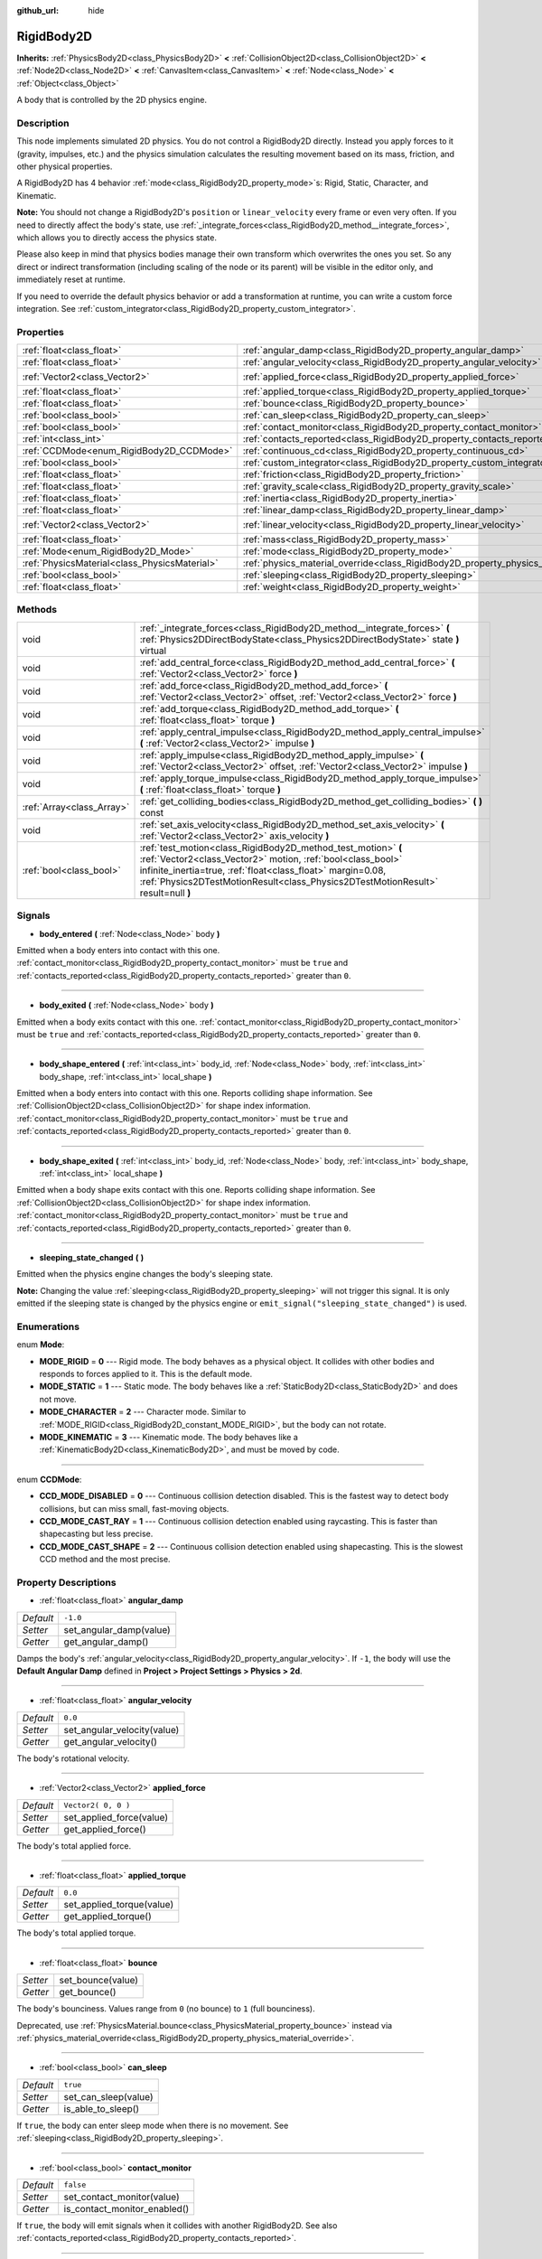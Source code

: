 :github_url: hide

.. Generated automatically by doc/tools/makerst.py in Godot's source tree.
.. DO NOT EDIT THIS FILE, but the RigidBody2D.xml source instead.
.. The source is found in doc/classes or modules/<name>/doc_classes.

.. _class_RigidBody2D:

RigidBody2D
===========

**Inherits:** :ref:`PhysicsBody2D<class_PhysicsBody2D>` **<** :ref:`CollisionObject2D<class_CollisionObject2D>` **<** :ref:`Node2D<class_Node2D>` **<** :ref:`CanvasItem<class_CanvasItem>` **<** :ref:`Node<class_Node>` **<** :ref:`Object<class_Object>`

A body that is controlled by the 2D physics engine.

Description
-----------

This node implements simulated 2D physics. You do not control a RigidBody2D directly. Instead you apply forces to it (gravity, impulses, etc.) and the physics simulation calculates the resulting movement based on its mass, friction, and other physical properties.

A RigidBody2D has 4 behavior :ref:`mode<class_RigidBody2D_property_mode>`\ s: Rigid, Static, Character, and Kinematic.

**Note:** You should not change a RigidBody2D's ``position`` or ``linear_velocity`` every frame or even very often. If you need to directly affect the body's state, use :ref:`_integrate_forces<class_RigidBody2D_method__integrate_forces>`, which allows you to directly access the physics state.

Please also keep in mind that physics bodies manage their own transform which overwrites the ones you set. So any direct or indirect transformation (including scaling of the node or its parent) will be visible in the editor only, and immediately reset at runtime.

If you need to override the default physics behavior or add a transformation at runtime, you can write a custom force integration. See :ref:`custom_integrator<class_RigidBody2D_property_custom_integrator>`.

Properties
----------

+-----------------------------------------------+----------------------------------------------------------------------------------------+---------------------+
| :ref:`float<class_float>`                     | :ref:`angular_damp<class_RigidBody2D_property_angular_damp>`                           | ``-1.0``            |
+-----------------------------------------------+----------------------------------------------------------------------------------------+---------------------+
| :ref:`float<class_float>`                     | :ref:`angular_velocity<class_RigidBody2D_property_angular_velocity>`                   | ``0.0``             |
+-----------------------------------------------+----------------------------------------------------------------------------------------+---------------------+
| :ref:`Vector2<class_Vector2>`                 | :ref:`applied_force<class_RigidBody2D_property_applied_force>`                         | ``Vector2( 0, 0 )`` |
+-----------------------------------------------+----------------------------------------------------------------------------------------+---------------------+
| :ref:`float<class_float>`                     | :ref:`applied_torque<class_RigidBody2D_property_applied_torque>`                       | ``0.0``             |
+-----------------------------------------------+----------------------------------------------------------------------------------------+---------------------+
| :ref:`float<class_float>`                     | :ref:`bounce<class_RigidBody2D_property_bounce>`                                       |                     |
+-----------------------------------------------+----------------------------------------------------------------------------------------+---------------------+
| :ref:`bool<class_bool>`                       | :ref:`can_sleep<class_RigidBody2D_property_can_sleep>`                                 | ``true``            |
+-----------------------------------------------+----------------------------------------------------------------------------------------+---------------------+
| :ref:`bool<class_bool>`                       | :ref:`contact_monitor<class_RigidBody2D_property_contact_monitor>`                     | ``false``           |
+-----------------------------------------------+----------------------------------------------------------------------------------------+---------------------+
| :ref:`int<class_int>`                         | :ref:`contacts_reported<class_RigidBody2D_property_contacts_reported>`                 | ``0``               |
+-----------------------------------------------+----------------------------------------------------------------------------------------+---------------------+
| :ref:`CCDMode<enum_RigidBody2D_CCDMode>`      | :ref:`continuous_cd<class_RigidBody2D_property_continuous_cd>`                         | ``0``               |
+-----------------------------------------------+----------------------------------------------------------------------------------------+---------------------+
| :ref:`bool<class_bool>`                       | :ref:`custom_integrator<class_RigidBody2D_property_custom_integrator>`                 | ``false``           |
+-----------------------------------------------+----------------------------------------------------------------------------------------+---------------------+
| :ref:`float<class_float>`                     | :ref:`friction<class_RigidBody2D_property_friction>`                                   |                     |
+-----------------------------------------------+----------------------------------------------------------------------------------------+---------------------+
| :ref:`float<class_float>`                     | :ref:`gravity_scale<class_RigidBody2D_property_gravity_scale>`                         | ``1.0``             |
+-----------------------------------------------+----------------------------------------------------------------------------------------+---------------------+
| :ref:`float<class_float>`                     | :ref:`inertia<class_RigidBody2D_property_inertia>`                                     |                     |
+-----------------------------------------------+----------------------------------------------------------------------------------------+---------------------+
| :ref:`float<class_float>`                     | :ref:`linear_damp<class_RigidBody2D_property_linear_damp>`                             | ``-1.0``            |
+-----------------------------------------------+----------------------------------------------------------------------------------------+---------------------+
| :ref:`Vector2<class_Vector2>`                 | :ref:`linear_velocity<class_RigidBody2D_property_linear_velocity>`                     | ``Vector2( 0, 0 )`` |
+-----------------------------------------------+----------------------------------------------------------------------------------------+---------------------+
| :ref:`float<class_float>`                     | :ref:`mass<class_RigidBody2D_property_mass>`                                           | ``1.0``             |
+-----------------------------------------------+----------------------------------------------------------------------------------------+---------------------+
| :ref:`Mode<enum_RigidBody2D_Mode>`            | :ref:`mode<class_RigidBody2D_property_mode>`                                           | ``0``               |
+-----------------------------------------------+----------------------------------------------------------------------------------------+---------------------+
| :ref:`PhysicsMaterial<class_PhysicsMaterial>` | :ref:`physics_material_override<class_RigidBody2D_property_physics_material_override>` |                     |
+-----------------------------------------------+----------------------------------------------------------------------------------------+---------------------+
| :ref:`bool<class_bool>`                       | :ref:`sleeping<class_RigidBody2D_property_sleeping>`                                   | ``false``           |
+-----------------------------------------------+----------------------------------------------------------------------------------------+---------------------+
| :ref:`float<class_float>`                     | :ref:`weight<class_RigidBody2D_property_weight>`                                       | ``9.8``             |
+-----------------------------------------------+----------------------------------------------------------------------------------------+---------------------+

Methods
-------

+---------------------------+--------------------------------------------------------------------------------------------------------------------------------------------------------------------------------------------------------------------------------------------------------------------------------+
| void                      | :ref:`_integrate_forces<class_RigidBody2D_method__integrate_forces>` **(** :ref:`Physics2DDirectBodyState<class_Physics2DDirectBodyState>` state **)** virtual                                                                                                                 |
+---------------------------+--------------------------------------------------------------------------------------------------------------------------------------------------------------------------------------------------------------------------------------------------------------------------------+
| void                      | :ref:`add_central_force<class_RigidBody2D_method_add_central_force>` **(** :ref:`Vector2<class_Vector2>` force **)**                                                                                                                                                           |
+---------------------------+--------------------------------------------------------------------------------------------------------------------------------------------------------------------------------------------------------------------------------------------------------------------------------+
| void                      | :ref:`add_force<class_RigidBody2D_method_add_force>` **(** :ref:`Vector2<class_Vector2>` offset, :ref:`Vector2<class_Vector2>` force **)**                                                                                                                                     |
+---------------------------+--------------------------------------------------------------------------------------------------------------------------------------------------------------------------------------------------------------------------------------------------------------------------------+
| void                      | :ref:`add_torque<class_RigidBody2D_method_add_torque>` **(** :ref:`float<class_float>` torque **)**                                                                                                                                                                            |
+---------------------------+--------------------------------------------------------------------------------------------------------------------------------------------------------------------------------------------------------------------------------------------------------------------------------+
| void                      | :ref:`apply_central_impulse<class_RigidBody2D_method_apply_central_impulse>` **(** :ref:`Vector2<class_Vector2>` impulse **)**                                                                                                                                                 |
+---------------------------+--------------------------------------------------------------------------------------------------------------------------------------------------------------------------------------------------------------------------------------------------------------------------------+
| void                      | :ref:`apply_impulse<class_RigidBody2D_method_apply_impulse>` **(** :ref:`Vector2<class_Vector2>` offset, :ref:`Vector2<class_Vector2>` impulse **)**                                                                                                                           |
+---------------------------+--------------------------------------------------------------------------------------------------------------------------------------------------------------------------------------------------------------------------------------------------------------------------------+
| void                      | :ref:`apply_torque_impulse<class_RigidBody2D_method_apply_torque_impulse>` **(** :ref:`float<class_float>` torque **)**                                                                                                                                                        |
+---------------------------+--------------------------------------------------------------------------------------------------------------------------------------------------------------------------------------------------------------------------------------------------------------------------------+
| :ref:`Array<class_Array>` | :ref:`get_colliding_bodies<class_RigidBody2D_method_get_colliding_bodies>` **(** **)** const                                                                                                                                                                                   |
+---------------------------+--------------------------------------------------------------------------------------------------------------------------------------------------------------------------------------------------------------------------------------------------------------------------------+
| void                      | :ref:`set_axis_velocity<class_RigidBody2D_method_set_axis_velocity>` **(** :ref:`Vector2<class_Vector2>` axis_velocity **)**                                                                                                                                                   |
+---------------------------+--------------------------------------------------------------------------------------------------------------------------------------------------------------------------------------------------------------------------------------------------------------------------------+
| :ref:`bool<class_bool>`   | :ref:`test_motion<class_RigidBody2D_method_test_motion>` **(** :ref:`Vector2<class_Vector2>` motion, :ref:`bool<class_bool>` infinite_inertia=true, :ref:`float<class_float>` margin=0.08, :ref:`Physics2DTestMotionResult<class_Physics2DTestMotionResult>` result=null **)** |
+---------------------------+--------------------------------------------------------------------------------------------------------------------------------------------------------------------------------------------------------------------------------------------------------------------------------+

Signals
-------

.. _class_RigidBody2D_signal_body_entered:

- **body_entered** **(** :ref:`Node<class_Node>` body **)**

Emitted when a body enters into contact with this one. :ref:`contact_monitor<class_RigidBody2D_property_contact_monitor>` must be ``true`` and :ref:`contacts_reported<class_RigidBody2D_property_contacts_reported>` greater than ``0``.

----

.. _class_RigidBody2D_signal_body_exited:

- **body_exited** **(** :ref:`Node<class_Node>` body **)**

Emitted when a body exits contact with this one. :ref:`contact_monitor<class_RigidBody2D_property_contact_monitor>` must be ``true`` and :ref:`contacts_reported<class_RigidBody2D_property_contacts_reported>` greater than ``0``.

----

.. _class_RigidBody2D_signal_body_shape_entered:

- **body_shape_entered** **(** :ref:`int<class_int>` body_id, :ref:`Node<class_Node>` body, :ref:`int<class_int>` body_shape, :ref:`int<class_int>` local_shape **)**

Emitted when a body enters into contact with this one. Reports colliding shape information. See :ref:`CollisionObject2D<class_CollisionObject2D>` for shape index information. :ref:`contact_monitor<class_RigidBody2D_property_contact_monitor>` must be ``true`` and :ref:`contacts_reported<class_RigidBody2D_property_contacts_reported>` greater than ``0``.

----

.. _class_RigidBody2D_signal_body_shape_exited:

- **body_shape_exited** **(** :ref:`int<class_int>` body_id, :ref:`Node<class_Node>` body, :ref:`int<class_int>` body_shape, :ref:`int<class_int>` local_shape **)**

Emitted when a body shape exits contact with this one. Reports colliding shape information. See :ref:`CollisionObject2D<class_CollisionObject2D>` for shape index information. :ref:`contact_monitor<class_RigidBody2D_property_contact_monitor>` must be ``true`` and :ref:`contacts_reported<class_RigidBody2D_property_contacts_reported>` greater than ``0``.

----

.. _class_RigidBody2D_signal_sleeping_state_changed:

- **sleeping_state_changed** **(** **)**

Emitted when the physics engine changes the body's sleeping state.

**Note:** Changing the value :ref:`sleeping<class_RigidBody2D_property_sleeping>` will not trigger this signal. It is only emitted if the sleeping state is changed by the physics engine or ``emit_signal("sleeping_state_changed")`` is used.

Enumerations
------------

.. _enum_RigidBody2D_Mode:

.. _class_RigidBody2D_constant_MODE_RIGID:

.. _class_RigidBody2D_constant_MODE_STATIC:

.. _class_RigidBody2D_constant_MODE_CHARACTER:

.. _class_RigidBody2D_constant_MODE_KINEMATIC:

enum **Mode**:

- **MODE_RIGID** = **0** --- Rigid mode. The body behaves as a physical object. It collides with other bodies and responds to forces applied to it. This is the default mode.

- **MODE_STATIC** = **1** --- Static mode. The body behaves like a :ref:`StaticBody2D<class_StaticBody2D>` and does not move.

- **MODE_CHARACTER** = **2** --- Character mode. Similar to :ref:`MODE_RIGID<class_RigidBody2D_constant_MODE_RIGID>`, but the body can not rotate.

- **MODE_KINEMATIC** = **3** --- Kinematic mode. The body behaves like a :ref:`KinematicBody2D<class_KinematicBody2D>`, and must be moved by code.

----

.. _enum_RigidBody2D_CCDMode:

.. _class_RigidBody2D_constant_CCD_MODE_DISABLED:

.. _class_RigidBody2D_constant_CCD_MODE_CAST_RAY:

.. _class_RigidBody2D_constant_CCD_MODE_CAST_SHAPE:

enum **CCDMode**:

- **CCD_MODE_DISABLED** = **0** --- Continuous collision detection disabled. This is the fastest way to detect body collisions, but can miss small, fast-moving objects.

- **CCD_MODE_CAST_RAY** = **1** --- Continuous collision detection enabled using raycasting. This is faster than shapecasting but less precise.

- **CCD_MODE_CAST_SHAPE** = **2** --- Continuous collision detection enabled using shapecasting. This is the slowest CCD method and the most precise.

Property Descriptions
---------------------

.. _class_RigidBody2D_property_angular_damp:

- :ref:`float<class_float>` **angular_damp**

+-----------+-------------------------+
| *Default* | ``-1.0``                |
+-----------+-------------------------+
| *Setter*  | set_angular_damp(value) |
+-----------+-------------------------+
| *Getter*  | get_angular_damp()      |
+-----------+-------------------------+

Damps the body's :ref:`angular_velocity<class_RigidBody2D_property_angular_velocity>`. If ``-1``, the body will use the **Default Angular Damp** defined in **Project > Project Settings > Physics > 2d**.

----

.. _class_RigidBody2D_property_angular_velocity:

- :ref:`float<class_float>` **angular_velocity**

+-----------+-----------------------------+
| *Default* | ``0.0``                     |
+-----------+-----------------------------+
| *Setter*  | set_angular_velocity(value) |
+-----------+-----------------------------+
| *Getter*  | get_angular_velocity()      |
+-----------+-----------------------------+

The body's rotational velocity.

----

.. _class_RigidBody2D_property_applied_force:

- :ref:`Vector2<class_Vector2>` **applied_force**

+-----------+--------------------------+
| *Default* | ``Vector2( 0, 0 )``      |
+-----------+--------------------------+
| *Setter*  | set_applied_force(value) |
+-----------+--------------------------+
| *Getter*  | get_applied_force()      |
+-----------+--------------------------+

The body's total applied force.

----

.. _class_RigidBody2D_property_applied_torque:

- :ref:`float<class_float>` **applied_torque**

+-----------+---------------------------+
| *Default* | ``0.0``                   |
+-----------+---------------------------+
| *Setter*  | set_applied_torque(value) |
+-----------+---------------------------+
| *Getter*  | get_applied_torque()      |
+-----------+---------------------------+

The body's total applied torque.

----

.. _class_RigidBody2D_property_bounce:

- :ref:`float<class_float>` **bounce**

+----------+-------------------+
| *Setter* | set_bounce(value) |
+----------+-------------------+
| *Getter* | get_bounce()      |
+----------+-------------------+

The body's bounciness. Values range from ``0`` (no bounce) to ``1`` (full bounciness).

Deprecated, use :ref:`PhysicsMaterial.bounce<class_PhysicsMaterial_property_bounce>` instead via :ref:`physics_material_override<class_RigidBody2D_property_physics_material_override>`.

----

.. _class_RigidBody2D_property_can_sleep:

- :ref:`bool<class_bool>` **can_sleep**

+-----------+----------------------+
| *Default* | ``true``             |
+-----------+----------------------+
| *Setter*  | set_can_sleep(value) |
+-----------+----------------------+
| *Getter*  | is_able_to_sleep()   |
+-----------+----------------------+

If ``true``, the body can enter sleep mode when there is no movement. See :ref:`sleeping<class_RigidBody2D_property_sleeping>`.

----

.. _class_RigidBody2D_property_contact_monitor:

- :ref:`bool<class_bool>` **contact_monitor**

+-----------+------------------------------+
| *Default* | ``false``                    |
+-----------+------------------------------+
| *Setter*  | set_contact_monitor(value)   |
+-----------+------------------------------+
| *Getter*  | is_contact_monitor_enabled() |
+-----------+------------------------------+

If ``true``, the body will emit signals when it collides with another RigidBody2D. See also :ref:`contacts_reported<class_RigidBody2D_property_contacts_reported>`.

----

.. _class_RigidBody2D_property_contacts_reported:

- :ref:`int<class_int>` **contacts_reported**

+-----------+----------------------------------+
| *Default* | ``0``                            |
+-----------+----------------------------------+
| *Setter*  | set_max_contacts_reported(value) |
+-----------+----------------------------------+
| *Getter*  | get_max_contacts_reported()      |
+-----------+----------------------------------+

The maximum number of contacts to report.

----

.. _class_RigidBody2D_property_continuous_cd:

- :ref:`CCDMode<enum_RigidBody2D_CCDMode>` **continuous_cd**

+-----------+------------------------------------------------+
| *Default* | ``0``                                          |
+-----------+------------------------------------------------+
| *Setter*  | set_continuous_collision_detection_mode(value) |
+-----------+------------------------------------------------+
| *Getter*  | get_continuous_collision_detection_mode()      |
+-----------+------------------------------------------------+

Continuous collision detection mode.

Continuous collision detection tries to predict where a moving body will collide instead of moving it and correcting its movement after collision. Continuous collision detection is slower, but more precise and misses fewer collisions with small, fast-moving objects. Raycasting and shapecasting methods are available. See :ref:`CCDMode<enum_RigidBody2D_CCDMode>` for details.

----

.. _class_RigidBody2D_property_custom_integrator:

- :ref:`bool<class_bool>` **custom_integrator**

+-----------+----------------------------------+
| *Default* | ``false``                        |
+-----------+----------------------------------+
| *Setter*  | set_use_custom_integrator(value) |
+-----------+----------------------------------+
| *Getter*  | is_using_custom_integrator()     |
+-----------+----------------------------------+

If ``true``, internal force integration is disabled for this body. Aside from collision response, the body will only move as determined by the :ref:`_integrate_forces<class_RigidBody2D_method__integrate_forces>` function.

----

.. _class_RigidBody2D_property_friction:

- :ref:`float<class_float>` **friction**

+----------+---------------------+
| *Setter* | set_friction(value) |
+----------+---------------------+
| *Getter* | get_friction()      |
+----------+---------------------+

The body's friction. Values range from ``0`` (frictionless) to ``1`` (maximum friction).

Deprecated, use :ref:`PhysicsMaterial.friction<class_PhysicsMaterial_property_friction>` instead via :ref:`physics_material_override<class_RigidBody2D_property_physics_material_override>`.

----

.. _class_RigidBody2D_property_gravity_scale:

- :ref:`float<class_float>` **gravity_scale**

+-----------+--------------------------+
| *Default* | ``1.0``                  |
+-----------+--------------------------+
| *Setter*  | set_gravity_scale(value) |
+-----------+--------------------------+
| *Getter*  | get_gravity_scale()      |
+-----------+--------------------------+

Multiplies the gravity applied to the body. The body's gravity is calculated from the **Default Gravity** value in **Project > Project Settings > Physics > 2d** and/or any additional gravity vector applied by :ref:`Area2D<class_Area2D>`\ s.

----

.. _class_RigidBody2D_property_inertia:

- :ref:`float<class_float>` **inertia**

+----------+--------------------+
| *Setter* | set_inertia(value) |
+----------+--------------------+
| *Getter* | get_inertia()      |
+----------+--------------------+

The body's moment of inertia. This is like mass, but for rotation: it determines how much torque it takes to rotate the body. The moment of inertia is usually computed automatically from the mass and the shapes, but this function allows you to set a custom value. Set 0 inertia to return to automatically computing it.

----

.. _class_RigidBody2D_property_linear_damp:

- :ref:`float<class_float>` **linear_damp**

+-----------+------------------------+
| *Default* | ``-1.0``               |
+-----------+------------------------+
| *Setter*  | set_linear_damp(value) |
+-----------+------------------------+
| *Getter*  | get_linear_damp()      |
+-----------+------------------------+

Damps the body's :ref:`linear_velocity<class_RigidBody2D_property_linear_velocity>`. If ``-1``, the body will use the **Default Linear Damp** in **Project > Project Settings > Physics > 2d**.

----

.. _class_RigidBody2D_property_linear_velocity:

- :ref:`Vector2<class_Vector2>` **linear_velocity**

+-----------+----------------------------+
| *Default* | ``Vector2( 0, 0 )``        |
+-----------+----------------------------+
| *Setter*  | set_linear_velocity(value) |
+-----------+----------------------------+
| *Getter*  | get_linear_velocity()      |
+-----------+----------------------------+

The body's linear velocity.

----

.. _class_RigidBody2D_property_mass:

- :ref:`float<class_float>` **mass**

+-----------+-----------------+
| *Default* | ``1.0``         |
+-----------+-----------------+
| *Setter*  | set_mass(value) |
+-----------+-----------------+
| *Getter*  | get_mass()      |
+-----------+-----------------+

The body's mass.

----

.. _class_RigidBody2D_property_mode:

- :ref:`Mode<enum_RigidBody2D_Mode>` **mode**

+-----------+-----------------+
| *Default* | ``0``           |
+-----------+-----------------+
| *Setter*  | set_mode(value) |
+-----------+-----------------+
| *Getter*  | get_mode()      |
+-----------+-----------------+

The body's mode. See :ref:`Mode<enum_RigidBody2D_Mode>` for possible values.

----

.. _class_RigidBody2D_property_physics_material_override:

- :ref:`PhysicsMaterial<class_PhysicsMaterial>` **physics_material_override**

+----------+--------------------------------------+
| *Setter* | set_physics_material_override(value) |
+----------+--------------------------------------+
| *Getter* | get_physics_material_override()      |
+----------+--------------------------------------+

The physics material override for the body.

If a material is assigned to this property, it will be used instead of any other physics material, such as an inherited one.

----

.. _class_RigidBody2D_property_sleeping:

- :ref:`bool<class_bool>` **sleeping**

+-----------+---------------------+
| *Default* | ``false``           |
+-----------+---------------------+
| *Setter*  | set_sleeping(value) |
+-----------+---------------------+
| *Getter*  | is_sleeping()       |
+-----------+---------------------+

If ``true``, the body will not move and will not calculate forces until woken up by another body through, for example, a collision, or by using the :ref:`apply_impulse<class_RigidBody2D_method_apply_impulse>` or :ref:`add_force<class_RigidBody2D_method_add_force>` methods.

----

.. _class_RigidBody2D_property_weight:

- :ref:`float<class_float>` **weight**

+-----------+-------------------+
| *Default* | ``9.8``           |
+-----------+-------------------+
| *Setter*  | set_weight(value) |
+-----------+-------------------+
| *Getter*  | get_weight()      |
+-----------+-------------------+

The body's weight based on its mass and the **Default Gravity** value in **Project > Project Settings > Physics > 2d**.

Method Descriptions
-------------------

.. _class_RigidBody2D_method__integrate_forces:

- void **_integrate_forces** **(** :ref:`Physics2DDirectBodyState<class_Physics2DDirectBodyState>` state **)** virtual

Allows you to read and safely modify the simulation state for the object. Use this instead of :ref:`Node._physics_process<class_Node_method__physics_process>` if you need to directly change the body's ``position`` or other physics properties. By default, it works in addition to the usual physics behavior, but :ref:`custom_integrator<class_RigidBody2D_property_custom_integrator>` allows you to disable the default behavior and write custom force integration for a body.

----

.. _class_RigidBody2D_method_add_central_force:

- void **add_central_force** **(** :ref:`Vector2<class_Vector2>` force **)**

Adds a constant directional force without affecting rotation.

----

.. _class_RigidBody2D_method_add_force:

- void **add_force** **(** :ref:`Vector2<class_Vector2>` offset, :ref:`Vector2<class_Vector2>` force **)**

Adds a positioned force to the body. Both the force and the offset from the body origin are in global coordinates.

----

.. _class_RigidBody2D_method_add_torque:

- void **add_torque** **(** :ref:`float<class_float>` torque **)**

Adds a constant rotational force.

----

.. _class_RigidBody2D_method_apply_central_impulse:

- void **apply_central_impulse** **(** :ref:`Vector2<class_Vector2>` impulse **)**

Applies a directional impulse without affecting rotation.

----

.. _class_RigidBody2D_method_apply_impulse:

- void **apply_impulse** **(** :ref:`Vector2<class_Vector2>` offset, :ref:`Vector2<class_Vector2>` impulse **)**

Applies a positioned impulse to the body. An impulse is time-independent! Applying an impulse every frame would result in a framerate-dependent force. For this reason it should only be used when simulating one-time impacts (use the "_force" functions otherwise). The position uses the rotation of the global coordinate system, but is centered at the object's origin.

----

.. _class_RigidBody2D_method_apply_torque_impulse:

- void **apply_torque_impulse** **(** :ref:`float<class_float>` torque **)**

Applies a rotational impulse to the body.

----

.. _class_RigidBody2D_method_get_colliding_bodies:

- :ref:`Array<class_Array>` **get_colliding_bodies** **(** **)** const

Returns a list of the bodies colliding with this one. Use :ref:`contacts_reported<class_RigidBody2D_property_contacts_reported>` to set the maximum number reported. You must also set :ref:`contact_monitor<class_RigidBody2D_property_contact_monitor>` to ``true``.

**Note:** The result of this test is not immediate after moving objects. For performance, list of collisions is updated once per frame and before the physics step. Consider using signals instead.

----

.. _class_RigidBody2D_method_set_axis_velocity:

- void **set_axis_velocity** **(** :ref:`Vector2<class_Vector2>` axis_velocity **)**

Sets the body's velocity on the given axis. The velocity in the given vector axis will be set as the given vector length. This is useful for jumping behavior.

----

.. _class_RigidBody2D_method_test_motion:

- :ref:`bool<class_bool>` **test_motion** **(** :ref:`Vector2<class_Vector2>` motion, :ref:`bool<class_bool>` infinite_inertia=true, :ref:`float<class_float>` margin=0.08, :ref:`Physics2DTestMotionResult<class_Physics2DTestMotionResult>` result=null **)**

Returns ``true`` if a collision would result from moving in the given vector. ``margin`` increases the size of the shapes involved in the collision detection, and ``result`` is an object of type :ref:`Physics2DTestMotionResult<class_Physics2DTestMotionResult>`, which contains additional information about the collision (should there be one).

